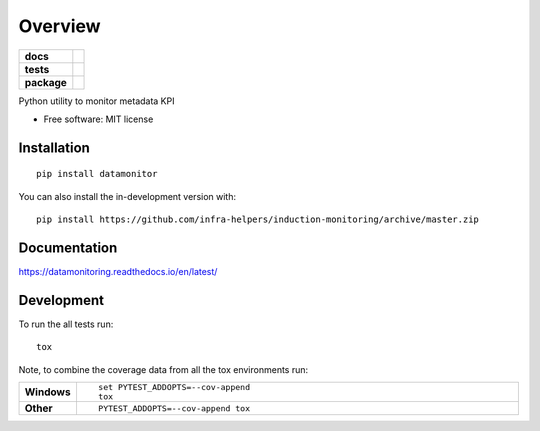 ========
Overview
========

.. start-badges

.. list-table::
    :stub-columns: 1

    * - docs
      - |docs|
    * - tests
      - | |travis| |requires|
        | |codecov|
    * - package
      - | |version| |wheel| |supported-versions| |supported-implementations|
        | |commits-since|
.. |docs| image:: https://readthedocs.org/projects/datamonitoring/badge/?style=flat
    :target: https://readthedocs.org/projects/datamonitoring
    :alt: Documentation Status

.. |travis| image:: https://api.travis-ci.org/infra-helpers/induction-monitoring.svg?branch=master
    :alt: Travis-CI Build Status
    :target: https://travis-ci.org/infra-helpers/induction-monitoring

.. |requires| image:: https://requires.io/github/infra-helpers/induction-monitoring/requirements.svg?branch=master
    :alt: Requirements Status
    :target: https://requires.io/github/infra-helpers/induction-monitoring/requirements/?branch=master

.. |codecov| image:: https://codecov.io/gh/infra-helpers/induction-monitoring/branch/master/graphs/badge.svg?branch=master
    :alt: Coverage Status
    :target: https://codecov.io/github/infra-helpers/induction-monitoring

.. |version| image:: https://img.shields.io/pypi/v/datamonitor.svg
    :alt: PyPI Package latest release
    :target: https://pypi.org/project/datamonitor

.. |wheel| image:: https://img.shields.io/pypi/wheel/datamonitor.svg
    :alt: PyPI Wheel
    :target: https://pypi.org/project/datamonitor

.. |supported-versions| image:: https://img.shields.io/pypi/pyversions/datamonitor.svg
    :alt: Supported versions
    :target: https://pypi.org/project/datamonitor

.. |supported-implementations| image:: https://img.shields.io/pypi/implementation/datamonitor.svg
    :alt: Supported implementations
    :target: https://pypi.org/project/datamonitor

.. |commits-since| image:: https://img.shields.io/github/commits-since/infra-helpers/induction-monitoring/v0.0.0.svg
    :alt: Commits since latest release
    :target: https://github.com/infra-helpers/induction-monitoring/compare/v0.0.0...master



.. end-badges

Python utility to monitor metadata KPI

* Free software: MIT license

Installation
============

::

    pip install datamonitor

You can also install the in-development version with::

    pip install https://github.com/infra-helpers/induction-monitoring/archive/master.zip


Documentation
=============


https://datamonitoring.readthedocs.io/en/latest/


Development
===========

To run the all tests run::

    tox

Note, to combine the coverage data from all the tox environments run:

.. list-table::
    :widths: 10 90
    :stub-columns: 1

    - - Windows
      - ::

            set PYTEST_ADDOPTS=--cov-append
            tox

    - - Other
      - ::

            PYTEST_ADDOPTS=--cov-append tox
